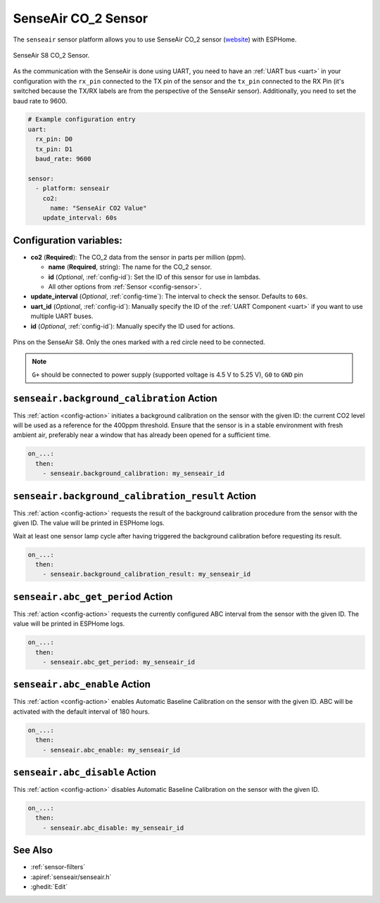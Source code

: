 SenseAir CO_2 Sensor
====================

.. seo::
    :description: Instructions for setting up SenseAir S8 CO2 sensor
    :image: senseair_s8.jpg
    :keywords: senseair_s8

The ``senseair`` sensor platform allows you to use SenseAir CO_2 sensor
(`website`_) with ESPHome.

.. figure:: images/senseair_s8-full.jpg
    :align: center
    :width: 50.0%

    SenseAir S8 CO_2 Sensor.

.. _website: https://senseair.com/products/size-counts/s8-residential/

As the communication with the SenseAir is done using UART, you need
to have an :ref:`UART bus <uart>` in your configuration with the ``rx_pin`` connected to the TX pin of the
sensor and the ``tx_pin`` connected to the RX Pin (it's switched because the
TX/RX labels are from the perspective of the SenseAir sensor). Additionally, you need to set the baud rate to 9600.

.. code-block:: yaml

    # Example configuration entry
    uart:
      rx_pin: D0
      tx_pin: D1
      baud_rate: 9600

    sensor:
      - platform: senseair
        co2:
          name: "SenseAir CO2 Value"
        update_interval: 60s

Configuration variables:
------------------------


- **co2** (**Required**): The CO_2 data from the sensor in parts per million (ppm).

  - **name** (**Required**, string): The name for the CO_2 sensor.
  - **id** (*Optional*, :ref:`config-id`): Set the ID of this sensor for use in lambdas.
  - All other options from :ref:`Sensor <config-sensor>`.

- **update_interval** (*Optional*, :ref:`config-time`): The interval to check the
  sensor. Defaults to ``60s``.

- **uart_id** (*Optional*, :ref:`config-id`): Manually specify the ID of the :ref:`UART Component <uart>` if you want
  to use multiple UART buses.

- **id** (*Optional*, :ref:`config-id`): Manually specify the ID used for actions.

.. figure:: images/senseair_s8-pins.jpg
    :align: center
    :width: 80.0%

    Pins on the SenseAir S8. Only the ones marked with a red circle need to be connected.

.. note::

    ``G+`` should be connected to power supply (supported voltage is 4.5 V to 5.25 V), ``G0`` to ``GND`` pin

.. _senseair-background_calibration_action:

``senseair.background_calibration`` Action
------------------------------------------

This :ref:`action <config-action>` initiates a background calibration on the sensor with the given ID: the current
CO2 level will be used as a reference for the 400ppm threshold. Ensure that the sensor is in a stable environment with
fresh ambient air, preferably near a window that has already been opened for a sufficient time.

.. code-block:: yaml

    on_...:
      then:
        - senseair.background_calibration: my_senseair_id

.. _senseair-background_calibration_result_action:

``senseair.background_calibration_result`` Action
-------------------------------------------------

This :ref:`action <config-action>` requests the result of the background calibration procedure from the sensor
with the given ID. The value will be printed in ESPHome logs.

Wait at least one sensor lamp cycle after having triggered the background calibration before requesting its result.

.. code-block:: yaml

    on_...:
      then:
        - senseair.background_calibration_result: my_senseair_id

.. _senseair-abc_get_period_action:

``senseair.abc_get_period`` Action
----------------------------------

This :ref:`action <config-action>` requests the currently configured ABC interval from the sensor with the given ID.
The value will be printed in ESPHome logs.

.. code-block:: yaml

    on_...:
      then:
        - senseair.abc_get_period: my_senseair_id

.. _senseair-abc_enable_action:

``senseair.abc_enable`` Action
------------------------------

This :ref:`action <config-action>` enables Automatic Baseline Calibration on the sensor with the given ID.
ABC will be activated with the default interval of 180 hours.

.. code-block:: yaml

    on_...:
      then:
        - senseair.abc_enable: my_senseair_id

.. _senseair-abc_disable_action:

``senseair.abc_disable`` Action
-------------------------------

This :ref:`action <config-action>` disables Automatic Baseline Calibration on the sensor with the given ID.

.. code-block:: yaml

    on_...:
      then:
        - senseair.abc_disable: my_senseair_id

See Also
--------

- :ref:`sensor-filters`
- :apiref:`senseair/senseair.h`
- :ghedit:`Edit`
